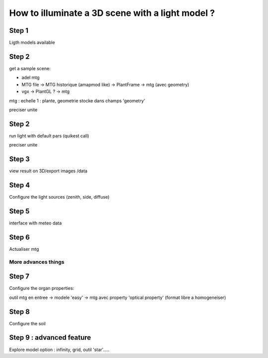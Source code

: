 How to illuminate a 3D scene with a light model ?
#################################################


Step 1
=======

Ligth models available

Step 2
======

get a sample scene:

* adel mtg
* MTG file -> MTG historique (amapmod like) -> PlantFrame -> mtg (avec geometry)
* vgx -> PlantGL ? -> mtg

mtg : echelle 1 : plante, geometrie stocke dans champs 'geometry'

preciser unite


Step 2
=======

run light with default pars (quikest call)

preciser unite

Step 3
=======

view result on 3D/export images /data

Step 4
=======

Configure the light sources (zenith, side, diffuse)

Step 5
======

interface with meteo data


Step 6 
=======

Actualiser mtg

More advances things
*********************

Step 7
=======

Configure the organ properties:

outil mtg en entree -> modele 'easy' -> mtg avec property 'optical property' (format libre a homogeneiser)

Step 8
======

Configure the soil



Step 9 : advanced feature
==========================

Explore model option : infinity, grid, outil 'star'.....


